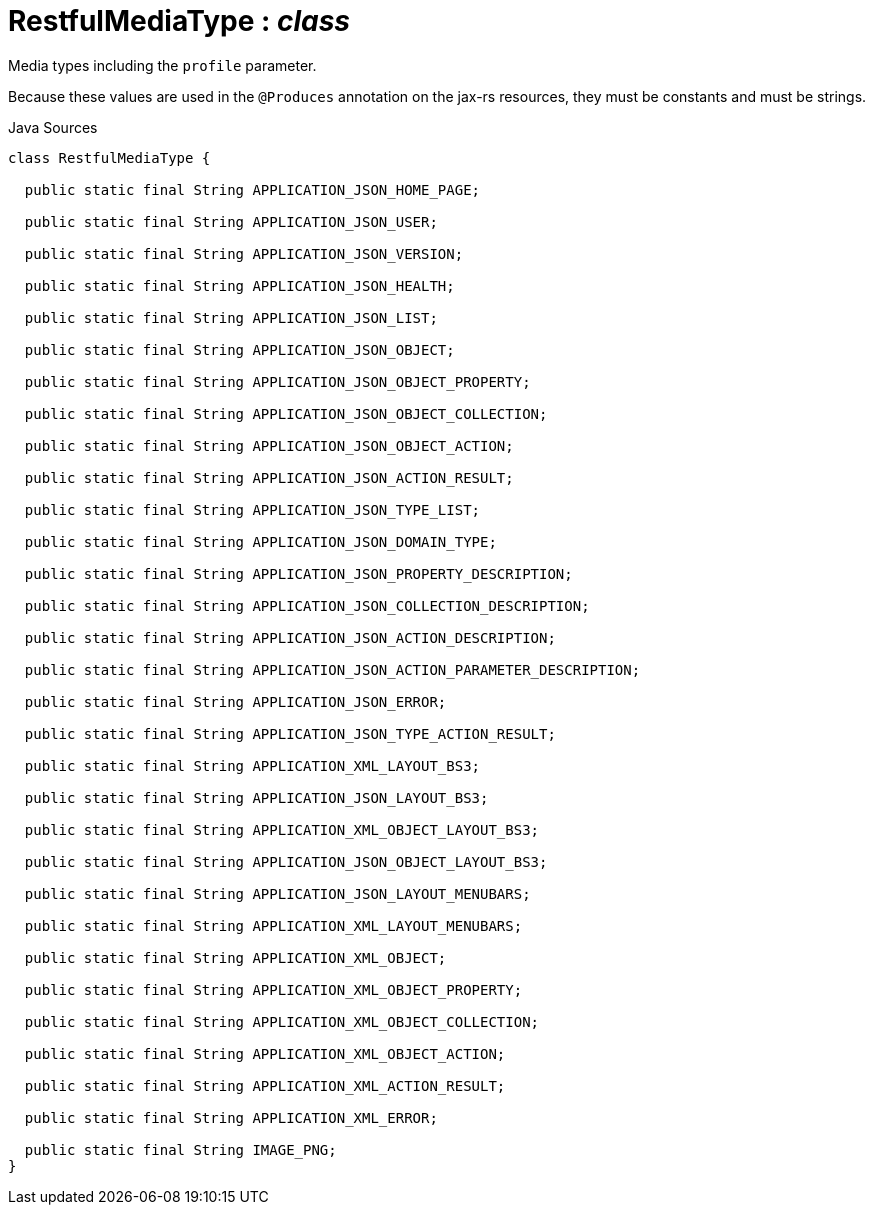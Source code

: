 = RestfulMediaType : _class_
:Notice: Licensed to the Apache Software Foundation (ASF) under one or more contributor license agreements. See the NOTICE file distributed with this work for additional information regarding copyright ownership. The ASF licenses this file to you under the Apache License, Version 2.0 (the "License"); you may not use this file except in compliance with the License. You may obtain a copy of the License at. http://www.apache.org/licenses/LICENSE-2.0 . Unless required by applicable law or agreed to in writing, software distributed under the License is distributed on an "AS IS" BASIS, WITHOUT WARRANTIES OR  CONDITIONS OF ANY KIND, either express or implied. See the License for the specific language governing permissions and limitations under the License.

Media types including the `profile` parameter.

Because these values are used in the `@Produces` annotation on the jax-rs resources, they must be constants and must be strings.

.Java Sources
[source,java]
----
class RestfulMediaType {

  public static final String APPLICATION_JSON_HOME_PAGE;

  public static final String APPLICATION_JSON_USER;

  public static final String APPLICATION_JSON_VERSION;

  public static final String APPLICATION_JSON_HEALTH;

  public static final String APPLICATION_JSON_LIST;

  public static final String APPLICATION_JSON_OBJECT;

  public static final String APPLICATION_JSON_OBJECT_PROPERTY;

  public static final String APPLICATION_JSON_OBJECT_COLLECTION;

  public static final String APPLICATION_JSON_OBJECT_ACTION;

  public static final String APPLICATION_JSON_ACTION_RESULT;

  public static final String APPLICATION_JSON_TYPE_LIST;

  public static final String APPLICATION_JSON_DOMAIN_TYPE;

  public static final String APPLICATION_JSON_PROPERTY_DESCRIPTION;

  public static final String APPLICATION_JSON_COLLECTION_DESCRIPTION;

  public static final String APPLICATION_JSON_ACTION_DESCRIPTION;

  public static final String APPLICATION_JSON_ACTION_PARAMETER_DESCRIPTION;

  public static final String APPLICATION_JSON_ERROR;

  public static final String APPLICATION_JSON_TYPE_ACTION_RESULT;

  public static final String APPLICATION_XML_LAYOUT_BS3;

  public static final String APPLICATION_JSON_LAYOUT_BS3;

  public static final String APPLICATION_XML_OBJECT_LAYOUT_BS3;

  public static final String APPLICATION_JSON_OBJECT_LAYOUT_BS3;

  public static final String APPLICATION_JSON_LAYOUT_MENUBARS;

  public static final String APPLICATION_XML_LAYOUT_MENUBARS;

  public static final String APPLICATION_XML_OBJECT;

  public static final String APPLICATION_XML_OBJECT_PROPERTY;

  public static final String APPLICATION_XML_OBJECT_COLLECTION;

  public static final String APPLICATION_XML_OBJECT_ACTION;

  public static final String APPLICATION_XML_ACTION_RESULT;

  public static final String APPLICATION_XML_ERROR;

  public static final String IMAGE_PNG;
}
----


